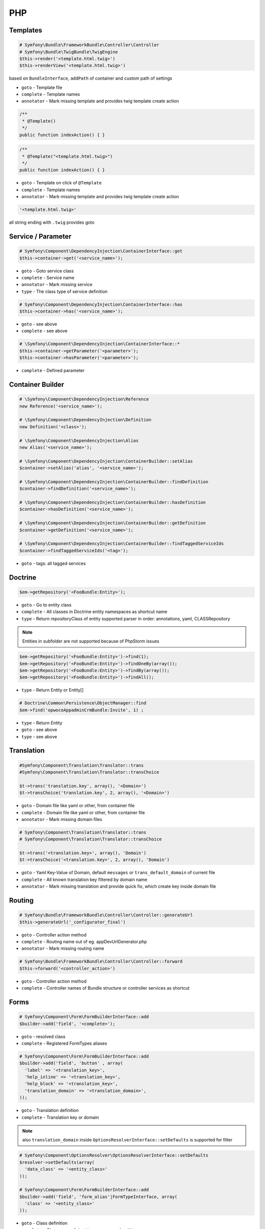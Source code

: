 .. index::
   single: PHP

PHP
========================

Templates
-------------------------

.. code-block:: php

  # Symfony\Bundle\FrameworkBundle\Controller\Controller
  # Symfony\Bundle\TwigBundle\TwigEngine
  $this->render('<template.html.twig>')
  $this->renderView('<template.html.twig>')
        
based on ``BundleInterface``, ``addPath`` of container and custom path of settings

* ``goto`` - Template file
* ``complete`` - Template names  
* ``annotator`` - Mark missing template and provides twig template create action

.. code-block:: php

	/**
	 * @Template()
	 */
	public function indexAction() { }
 
.. code-block:: php

	/**
	 * @Template("<template.html.twig>")
	 */
	public function indexAction() { }

* ``goto`` - Template on click of ``@Template``
* ``complete`` - Template names  
* ``annotator`` - Mark missing template and provides twig template create action

.. code-block:: php

  '<template.html.twig>'
 
all string ending with ``.twig`` provides goto
 
 
Service / Parameter
-------------------------
.. code-block:: php

  # Symfony\Component\DependencyInjection\ContainerInterface::get
  $this->container->get('<service_name>');

* ``goto`` - Goto service class
* ``complete`` - Service name
* ``annotator`` - Mark missing service
* ``type`` - The class type of service definition

.. code-block:: php

  # Symfony\Component\DependencyInjection\ContainerInterface::has
  $this->container->has('<service_name>');
  
* ``goto`` - see above
* ``complete`` - see above

.. code-block:: php

  # \Symfony\Component\DependencyInjection\ContainerInterface::*
  $this->container->getParameter('<parameter>');
  $this->container->hasParameter('<parameter>');
  
* ``complete`` - Defined parameter
  
Container Builder
-------------------------
.. code-block:: php

  # \Symfony\Component\DependencyInjection\Reference
  new Reference('<service_name>');

  # \Symfony\Component\DependencyInjection\Definition
  new Definition('<class>');
  
  # \Symfony\Component\DependencyInjection\Alias
  new Alias('<service_name>');
  
  # \Symfony\Component\DependencyInjection\ContainerBuilder::setAlias
  $container->setAlias('alias', '<service_name>');
  
  # \Symfony\Component\DependencyInjection\ContainerBuilder::findDefinition
  $container->findDefinition('<service_name>');
  
  # \Symfony\Component\DependencyInjection\ContainerBuilder::hasDefinition
  $container->hasDefinition('<service_name>');

  # \Symfony\Component\DependencyInjection\ContainerBuilder::getDefinition
  $container->getDefinition('<service_name>');    
  
  # \Symfony\Component\DependencyInjection\ContainerBuilder::findTaggedServiceIds
  $container->findTaggedServiceIds('<tag>');

* ``goto`` - tags: all tagged services

  
Doctrine
-------------------------
  
.. code-block:: php

  $em->getRepository('<FooBundle:Entity>');
  
* ``goto`` - Go to entity class
* ``complete`` - All classes in Doctrine entity namespaces as shortcut name 
* ``type`` - Return repositoryClass of entity supported parser in order: annotations, yaml, CLASSRepository 
  
.. note::
  Entities in subfolder are not supported because of PhpStorm issues
  
.. code-block:: php
 
  $em->getRepository('<FooBundle:Entity>')->find(1);
  $em->getRepository('<FooBundle:Entity>')->findOneBy(array());
  $em->getRepository('<FooBundle:Entity>')->findBy(array());
  $em->getRepository('<FooBundle:Entity>')->findAll();

* ``type`` - Return Entity or Entity[]
  
.. code-block:: php

  # Doctrine\Common\Persistence\ObjectManager::find
  $em->find('opwocoAppadminCrmBundle:Invite', 1) ;
  
* ``type`` - Return Entity
* ``goto`` - see above
* ``type`` - see above
  
  
Translation
-------------------------  
.. code-block:: php

  #Symfony\Component\Translation\Translator::trans
  #Symfony\Component\Translation\Translator::transChoice
  
  $t->trans('translation.key', array(), '<Domain>')
  $t->transChoice('translation.key', 2, array(), '<Domain>')

* ``goto`` - Domain file like yaml or other, from container file
* ``complete`` - Domain file like yaml or other, from container file
* ``annotator`` - Mark missing domain files
  
.. code-block:: php

  # Symfony\Component\Translation\Translator::trans
  # Symfony\Component\Translation\Translator::transChoice
  
  $t->trans('<translation.key>', array(), 'Domain')
  $t->transChoice('<translation.key>', 2, array(), 'Domain')
  
* ``goto`` - Yaml Key-Value of Domain, default ``messages`` or ``trans_default_domain`` of current file 
* ``complete`` - All known translation key filtered by domain name  
* ``annotator`` - Mark missing translation and provide quick fix, which create key inside domain file
  
Routing
-------------------------

.. code-block:: php

  # Symfony\Bundle\FrameworkBundle\Controller\Controller::generateUrl
  $this->generateUrl('_configurator_final')
  
* ``goto`` - Controller action method
* ``complete`` - Routing name out of eg. appDevUrlGenerator.php 
* ``annotator`` - Mark missing routing name 
 
.. code-block:: php
  
  # Symfony\Bundle\FrameworkBundle\Controller\Controller::forward
  $this->forward('<controller_action>')

* ``goto`` - Controller action method
* ``complete`` - Controller names of Bundle structure or controller services as shortcut 

 
Forms
-------------------------

.. code-block:: php

  # Symfony\Component\Form\FormBuilderInterface::add
  $builder->add('field', '<complete>');
  
* ``goto`` - resolved class
* ``complete`` - Registered FormTypes aliases
 
.. code-block:: php
  
  # Symfony\Component\Form\FormBuilderInterface::add
  $builder->add('field', 'button' , array(
    'label' => '<translation_key>',
    'help_inline' => '<translation_key>',
    'help_block' => '<translation_key>',
    'translation_domain' => '<translation_domain>',
  ));

* ``goto`` - Translation definition
* ``complete`` - Translation key or domain 

.. note::
  also ``translation_domain`` inside ``OptionsResolverInterface::setDefaults`` is supported for filter

.. code-block:: php
  
  # Symfony\Component\OptionsResolver\OptionsResolverInterface::setDefaults
  $resolver->setDefaults(array(
    'data_class' => '<entity_class>'
  ));
  
  # Symfony\Component\Form\FormBuilderInterface::add
  $builder->add('field', 'form_alias'|FormTypeInterface, array(
    'class' => '<entity_class>'
  ));

* ``goto`` - Class definition
* ``complete`` - Class name of doctrine namespaced entities

.. code-block:: php

  # Symfony\Component\Form\FormBuilderInterface::add
  $builder->add('field', 'form_alias'|FormTypeInterface, array(
    '<option>' => ''
  ));

* ``goto`` - tagged form extension with ``form.type_extension`` or ``getParent`` tree of known form_type
* ``complete`` - name for option

.. code-block:: php
  
  # Symfony\Component\OptionsResolver\OptionsResolverInterface::setDefaults
  $resolver->setDefaults(array(
    '<form_options|form_extensions>' => ''
  ));
  
  # Symfony\Component\Form\FormBuilderInterface::add
  $builder->add('field', 'form_alias'|FormTypeInterface, array(
    '<form_options|form_type_options|form_extensions>' => ''
  ));  
  
* ``goto`` - array definition of option
* ``complete`` - all matched form options


EventDispatcher
-------------------------
.. code-block:: php

  # Symfony\Component\EventDispatcher\EventSubscriberInterface::getSubscribedEvents
  return array(
    '<event_name>' => array()
  );

.. code-block:: php

  # Symfony\Component\EventDispatcher\EventDispatcherInterface::dispatch
  $this->get('event_dispatcher')->dispatch('<event_name>')  
  
* ``goto`` - All class that use same event name
* ``complete`` - Event name


Class
-------------------------
.. code-block:: php

  class FlashListener implements EventSubscriberInterface {}  

  
.. image:: service_class_definition.png


* ``lineMarker`` - Mark line and provide goto if a service is known definition
* ``goto`` - class service definition
